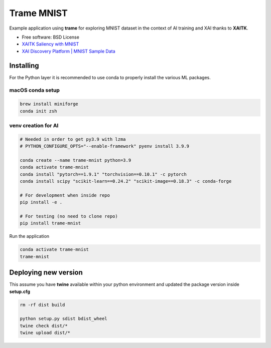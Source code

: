 ================
Trame MNIST
================

Example application using **trame** for exploring MNIST dataset in the context of AI training and XAI thanks to **XAITK**.

* Free software: BSD License
* `XAITK Saliency with MNIST <https://github.com/XAITK/xaitk-saliency/blob/master/examples/MNIST_scikit_saliency.ipynb>`_
* `XAI Discovery Platform | MNIST Sample Data <http://obereed.net:3838/mnist/>`_

Installing
----------

For the Python layer it is recommended to use conda to properly install the various ML packages.

macOS conda setup
^^^^^^^^^^^^^^^^^

.. code-block:: console

    brew install miniforge
    conda init zsh

venv creation for AI
^^^^^^^^^^^^^^^^^^^^

.. code-block:: console

    # Needed in order to get py3.9 with lzma
    # PYTHON_CONFIGURE_OPTS="--enable-framework" pyenv install 3.9.9

    conda create --name trame-mnist python=3.9
    conda activate trame-mnist
    conda install "pytorch==1.9.1" "torchvision==0.10.1" -c pytorch
    conda install scipy "scikit-learn==0.24.2" "scikit-image==0.18.3" -c conda-forge

    # For development when inside repo
    pip install -e .

    # For testing (no need to clone repo)
    pip install trame-mnist



Run the application

.. code-block:: console

    conda activate trame-mnist
    trame-mnist


|image_1| |image_2| |image_3|

.. |image_1| image:: https://raw.githubusercontent.com/jourdain/trame-mnist/master/documentation/gallery/trame-mnist-02.jpg
  :width: 32%
.. |image_2| image:: https://raw.githubusercontent.com/jourdain/trame-mnist/master/documentation/gallery/trame-mnist-03.jpg
  :width: 32%
.. |image_3| image:: https://raw.githubusercontent.com/jourdain/trame-mnist/master/documentation/gallery/trame-mnist-04.jpg
  :width: 32%

Deploying new version
---------------------

This assume you have **twine** available within your python environment and updated the package version inside **setup.cfg**

.. code-block:: console

    rm -rf dist build

    python setup.py sdist bdist_wheel
    twine check dist/*
    twine upload dist/*
